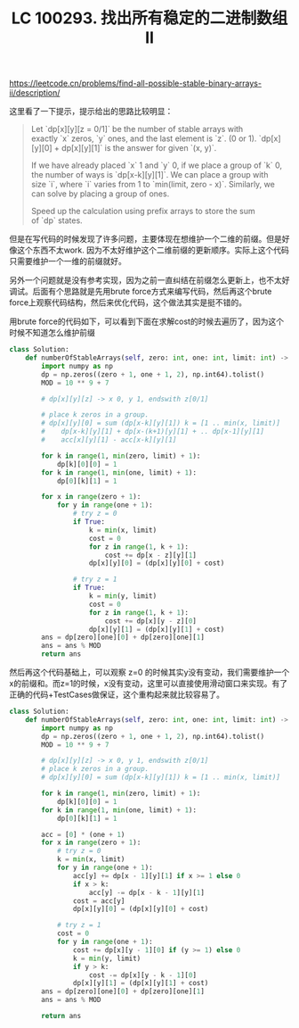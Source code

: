 #+title: LC 100293. 找出所有稳定的二进制数组 II

https://leetcode.cn/problems/find-all-possible-stable-binary-arrays-ii/description/

这里看了一下提示，提示给出的思路比较明显：

#+BEGIN_QUOTE
Let `dp[x][y][z = 0/1]` be the number of stable arrays with exactly `x` zeros, `y` ones, and the last element is `z`. (0 or 1). `dp[x][y][0] + dp[x][y][1]` is the answer for given `(x, y)`.

If we have already placed `x` 1 and `y` 0, if we place a group of `k` 0, the number of ways is `dp[x-k][y][1]`. We can place a group with size `i`, where `i` varies from 1 to `min(limit, zero - x)`. Similarly, we can solve by placing a group of ones.

Speed up the calculation using prefix arrays to store the sum of `dp` states.
#+END_QUOTE

但是在写代码的时候发现了许多问题，主要体现在想维护一个二维的前缀。但是好像这个东西不太work. 因为不太好维护这个二维前缀的更新顺序。实际上这个代码只需要维护一个一维的前缀就好。

另外一个问题就是没有参考实现，因为之前一直纠结在前缀怎么更新上，也不太好调试。后面有个思路就是先用brute force方式来编写代码，然后再这个brute force上观察代码结构，然后来优化代码，这个做法其实是挺不错的。

用brute force的代码如下，可以看到下面在求解cost的时候去遍历了，因为这个时候不知道怎么维护前缀

#+BEGIN_SRC Python
class Solution:
    def numberOfStableArrays(self, zero: int, one: int, limit: int) -> int:
        import numpy as np
        dp = np.zeros((zero + 1, one + 1, 2), np.int64).tolist()
        MOD = 10 ** 9 + 7

        # dp[x][y][z] -> x 0, y 1, endswith z[0/1]

        # place k zeros in a group.
        # dp[x][y][0] = sum (dp[x-k][y][1]) k = [1 .. min(x, limit)]
        #    dp[x-k][y][1] + dp[x-(k+1)[y][1] + .. dp[x-1][y][1]
        #    acc[x][y][1] - acc[x-k][y][1]

        for k in range(1, min(zero, limit) + 1):
            dp[k][0][0] = 1
        for k in range(1, min(one, limit) + 1):
            dp[0][k][1] = 1

        for x in range(zero + 1):
            for y in range(one + 1):
                # try z = 0
                if True:
                    k = min(x, limit)
                    cost = 0
                    for z in range(1, k + 1):
                        cost += dp[x - z][y][1]
                    dp[x][y][0] = (dp[x][y][0] + cost)

                # try z = 1
                if True:
                    k = min(y, limit)
                    cost = 0
                    for z in range(1, k + 1):
                        cost += dp[x][y - z][0]
                    dp[x][y][1] = (dp[x][y][1] + cost)
        ans = dp[zero][one][0] + dp[zero][one][1]
        ans = ans % MOD
        return ans
#+END_SRC


然后再这个代码基础上，可以观察 z=0 的时候其实y没有变动，我们需要维护一个x的前缀和。而z=1的时候，x没有变动，这里可以直接使用滑动窗口来实现。有了正确的代码+TestCases做保证，这个重构起来就比较容易了。

#+BEGIN_SRC Python
class Solution:
    def numberOfStableArrays(self, zero: int, one: int, limit: int) -> int:
        import numpy as np
        dp = np.zeros((zero + 1, one + 1, 2), np.int64).tolist()
        MOD = 10 ** 9 + 7

        # dp[x][y][z] -> x 0, y 1, endswith z[0/1]
        # place k zeros in a group.
        # dp[x][y][0] = sum (dp[x-k][y][1]) k = [1 .. min(x, limit)]

        for k in range(1, min(zero, limit) + 1):
            dp[k][0][0] = 1
        for k in range(1, min(one, limit) + 1):
            dp[0][k][1] = 1

        acc = [0] * (one + 1)
        for x in range(zero + 1):
            # try z = 0
            k = min(x, limit)
            for y in range(one + 1):
                acc[y] += dp[x - 1][y][1] if x >= 1 else 0
                if x > k:
                    acc[y] -= dp[x - k - 1][y][1]
                cost = acc[y]
                dp[x][y][0] = (dp[x][y][0] + cost)

            # try z = 1
            cost = 0
            for y in range(one + 1):
                cost += dp[x][y - 1][0] if (y >= 1) else 0
                k = min(y, limit)
                if y > k:
                    cost -= dp[x][y - k - 1][0]
                dp[x][y][1] = (dp[x][y][1] + cost)
        ans = dp[zero][one][0] + dp[zero][one][1]
        ans = ans % MOD

        return ans
#+END_SRC

